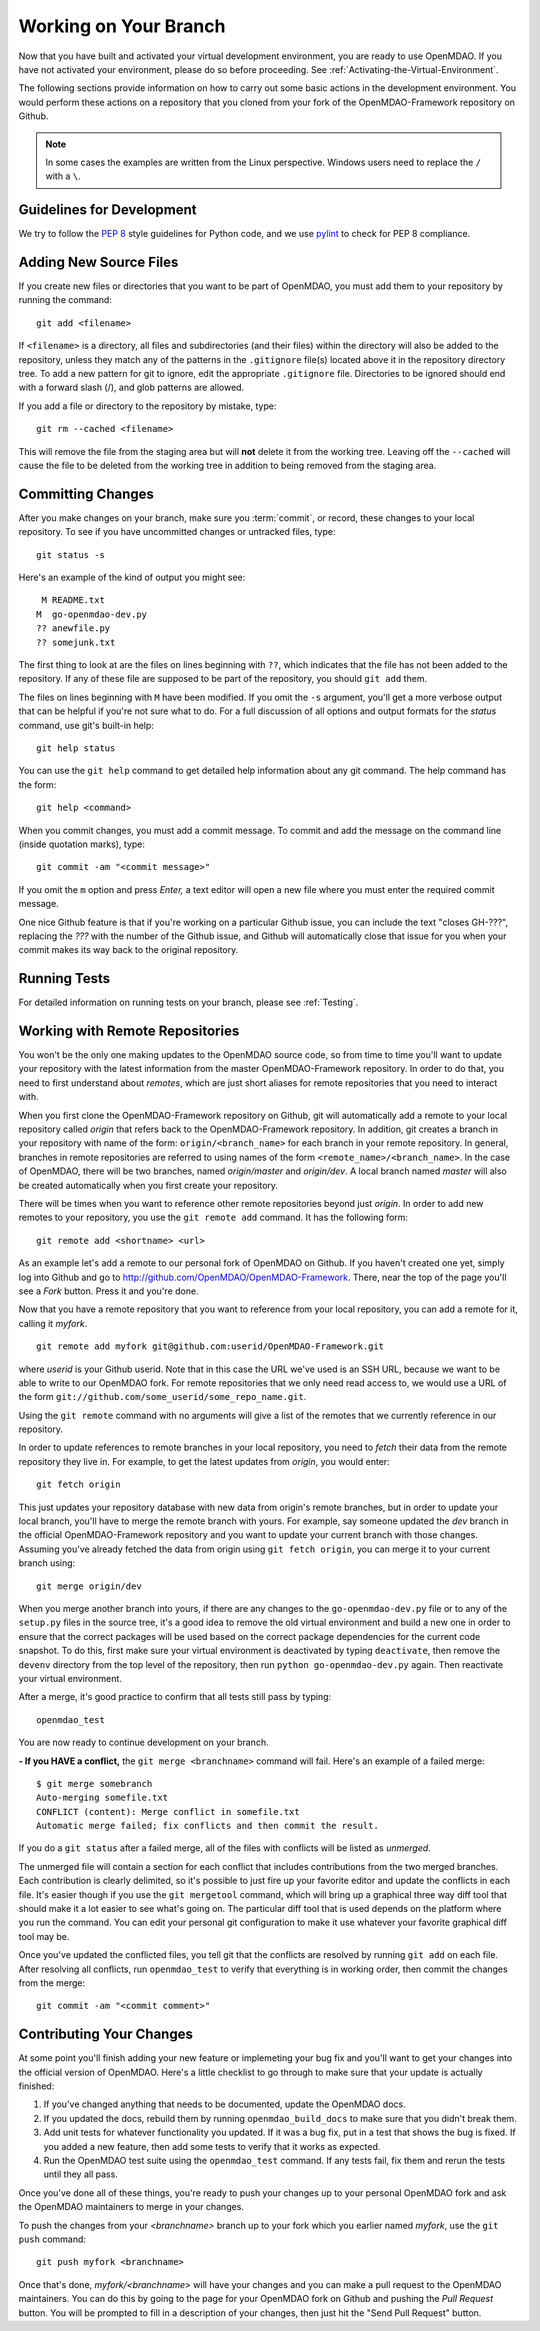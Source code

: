 .. index:: branch; working on

.. _Working-on-Your-Branch:

Working on Your Branch
======================

Now that you have built and activated your virtual development environment,
you are ready to use OpenMDAO. If you have not activated your environment,
please do so before proceeding. See :ref:`Activating-the-Virtual-Environment`.

The following sections provide information on how to carry out some basic
actions in the development environment. You would perform these actions on a
repository that you cloned from your fork of the OpenMDAO-Framework repository
on Github.

.. note::  In some cases the examples are written from the Linux perspective. 
   Windows users need to replace the ``/`` with a ``\``.

.. index:: pair: source code; editing and debugging
.. index:: pair: source files; adding
.. index:: guidelines

Guidelines for Development
--------------------------

We try to follow the `PEP 8`__ style guidelines for Python code, and we use `pylint`__ 
to check for PEP 8 compliance.

.. __: http://www.python.org/dev/peps/pep-0008
.. __: http://www.logilab.org/857


Adding New Source Files
-----------------------

If you create new files or directories that you want to be part of OpenMDAO, you
must add them to your repository by running the command:

::

   git add <filename>
        
If ``<filename>`` is a directory, all files and subdirectories (and their
files) within the directory will also be added to the repository, unless they
match any of the patterns in the ``.gitignore`` file(s) located above it in
the repository directory tree. To add a new pattern for git to ignore, edit the
appropriate ``.gitignore`` file.  Directories to be ignored should end with a 
forward slash (/), and glob patterns are allowed.


If you add a file or directory to the repository by mistake, type:

::

   git rm --cached <filename>
   
This will remove the file from the staging area but will **not** delete it from the
working tree.  Leaving off the ``--cached`` will cause the file to be deleted from
the working tree in addition to being removed from the staging area.


.. index:: Committing changes

.. _Commiting-changes:

Committing Changes 
------------------

After you make changes on your branch, make sure you :term:`commit`, or
record, these changes to your local repository. To see if you have uncommitted
changes or untracked files, type:

::

   git status -s
  

Here's an example of the kind of output you might see:

::

    M README.txt
   M  go-openmdao-dev.py
   ?? anewfile.py
   ?? somejunk.txt


The first thing to look at are the files on lines beginning with ``??``, which indicates
that the file has not been added to the repository.  If any of these file are supposed
to be part of the repository, you should ``git add`` them.

The files on lines beginning with ``M`` have been modified. If you omit the ``-s`` argument,
you'll get a more verbose output that can be helpful if you're not sure what to do.
For a full discussion of all options and output formats for the *status* command,
use git's built-in help:

::

   git help status
   

You can use the ``git help`` command to get detailed help information about
any git command.  The help command has the form:

::

   git help <command>


When you commit changes, you must add a commit message. To commit and add the
message on the command line (inside quotation marks), type:

::

  git commit -am "<commit message>"

If you omit the ``m`` option and press *Enter,* a text editor will open a
new file where you must enter the required commit message.  

.. note: It's very important not to forget to add the ``-a`` option to ``git commit``,
   because if you don't, only the *staged* files will be committed.  This can lead
   to very confusing behavior and should be avoided.

One nice Github feature is that if you're working on a particular Github
issue, you can include the text "closes GH-???", replacing the *???* with the
number of the Github issue, and Github will automatically close that issue for
you when your commit makes its way back to the original repository.


Running Tests
-------------

For detailed information on running tests on your branch, please see :ref:`Testing`.



.. _Working_with_Remote_Repositories:

Working with Remote Repositories
--------------------------------

You won't be the only one making updates to the OpenMDAO source code, so from
time to time you'll want to update your repository with the latest information
from the master OpenMDAO-Framework repository. In order to do that, you need to first
understand about *remotes*, which are just short aliases for remote
repositories that you need to interact with.

When you first clone the OpenMDAO-Framework repository on Github, git will
automatically add a remote to your local repository called *origin* that
refers back to the OpenMDAO-Framework repository. In addition, git creates a
branch in your repository with name of the form: ``origin/<branch_name>`` for
each branch in your remote repository. In general, branches in remote
repositories are referred to using names of the form
``<remote_name>/<branch_name>``. In the case of OpenMDAO, there will be two
branches, named *origin/master* and *origin/dev*. A local branch named
*master* will also be created automatically when you first create your
repository.

There will be times when you want to reference other remote repositories
beyond just *origin*. In order to add new remotes to your repository, you use
the ``git remote add`` command. It has the following form:

::

   git remote add <shortname> <url>
   
   
As an example let's add a remote to our personal fork of OpenMDAO on Github.
If you haven't created one yet, simply log into Github and go to
http://github.com/OpenMDAO/OpenMDAO-Framework. There, near the top of the page you'll
see a *Fork* button. Press it and you're done.

Now that you have a remote repository that you want to reference from your local
repository, you can add a remote for it, calling it *myfork*.

::

   git remote add myfork git@github.com:userid/OpenMDAO-Framework.git
   
   
where *userid* is your Github userid. Note that in this case the URL we've
used is an SSH URL, because we want to be able to write to our OpenMDAO fork.
For remote repositories that we only need read access to, we would use a URL
of the form ``git://github.com/some_userid/some_repo_name.git``.

Using the ``git remote`` command with no arguments will give a list of
the remotes that we currently reference in our repository.


In order to update references to remote branches in your local repository, you
need to *fetch* their data from the remote repository they live in. For
example, to get the latest updates from *origin*, you would enter:

::

   git fetch origin
   
   
This just updates your repository database with new data from origin's remote
branches, but in order to update your local branch, you'll have to merge the
remote branch with yours. For example, say someone updated the *dev* branch in
the official OpenMDAO-Framework repository and you want to update your current branch
with those changes. Assuming you've already fetched the data from origin using
``git fetch origin``, you can merge it to your current branch using:

::

   git merge origin/dev
   

When you merge another branch into yours, if there are any changes to the
``go-openmdao-dev.py`` file or to any of the ``setup.py`` files in the source
tree, it's a good idea to remove the old virtual environment and build a new
one in order to ensure that the correct packages will be used based on the
correct package dependencies for the current code snapshot. To do this, first
make sure your virtual environment is deactivated by typing ``deactivate``,
then remove the ``devenv`` directory from the top level of the repository,
then run ``python go-openmdao-dev.py`` again. Then reactivate your virtual
environment.


After a merge, it's good practice to confirm that all tests still pass by typing:

::

  openmdao_test
  
 
You are now ready to continue development on your branch.


.. _if-you-have-a-conflict:

**- If you HAVE a conflict,** the ``git merge <branchname>`` command will fail.  Here's
an example of a failed merge:

::


   $ git merge somebranch
   Auto-merging somefile.txt
   CONFLICT (content): Merge conflict in somefile.txt
   Automatic merge failed; fix conflicts and then commit the result.


If you do a ``git status`` after a failed merge, all of the files with conflicts 
will be listed as *unmerged*.

The unmerged file will contain a section for each conflict that includes contributions
from the two merged branches.  Each contribution is clearly delimited, so it's possible
to just fire up your favorite editor and update the conflicts in each file.  It's 
easier though if you use the ``git mergetool`` command, which will bring up a graphical
three way diff tool that should make it a lot easier to see what's going on.  The
particular diff tool that is used depends on the platform where you run the command.
You can edit your personal git configuration to make it use whatever your favorite
graphical diff tool may be.

Once you've updated the conflicted files, you tell git that the conflicts are resolved
by running ``git add`` on each file. After resolving all conflicts, run ``openmdao_test``
to verify that everything is in working order, then commit the changes from the
merge:

::


   git commit -am "<commit comment>"


.. index:: branch; pushing to Github

Contributing Your Changes
-------------------------

At some point you'll finish adding your new feature or implemeting your bug
fix and you'll want to get your changes into the official version of OpenMDAO.
Here's a little checklist to go through to make sure that your update is
actually finished:

1. If you've changed anything that needs to be documented, update the OpenMDAO docs.
2. If you updated the docs, rebuild them by running ``openmdao_build_docs`` to make sure
   that you didn't break them.
3. Add unit tests for whatever functionality you updated.  If it was a bug fix, put in a test
   that shows the bug is fixed. If you added a new feature, then add some tests to verify
   that it works as expected.
4. Run the OpenMDAO test suite using the ``openmdao_test`` command.  If any tests fail,
   fix them and rerun the tests until they all pass.

Once you've done all of these things, you're ready to push your changes up to
your personal OpenMDAO fork and ask the OpenMDAO maintainers to merge in your
changes.

To push the changes from your *<branchname>* branch up to your fork which you
earlier named *myfork*, use the ``git push`` command:

::

   git push myfork <branchname>


Once that's done, *myfork/<branchname>* will have your changes and you can make a pull
request to the OpenMDAO maintainers.  You can do this by going to the page for your
OpenMDAO fork on Github and pushing the *Pull Request* button.  You will be prompted to
fill in a description of your changes, then just hit the "Send Pull Request" button.

